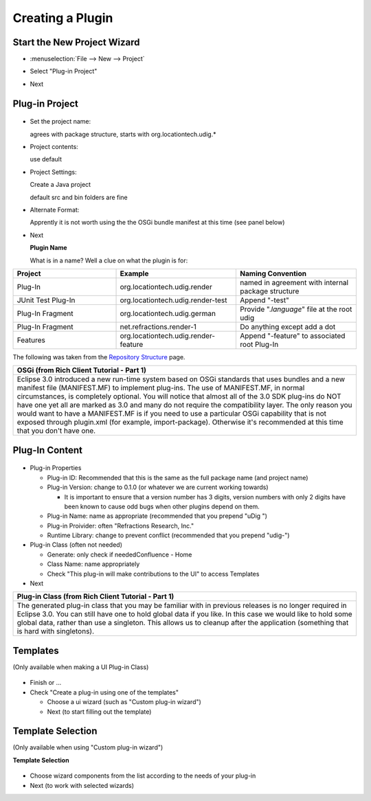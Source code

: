 Creating a Plugin
=================

Start the New Project Wizard
----------------------------

-  :menuselection:`File --> New --> Project`

   |image0|

-  Select "Plug-in Project"
-  Next

Plug-in Project
---------------

.. figure:: /images/creating_a_plugin/NewProject1.jpg
   :align: center
   :alt: 

-  Set the project name:

   agrees with package structure, starts with org.locationtech.udig.\*

-  Project contents:

   use default

-  Project Settings:

   Create a Java project

   default src and bin folders are fine

-  Alternate Format:

   Apprently it is not worth using the the OSGi bundle manifest at this time (see panel below)

-  Next

   **Plugin Name**

   What is in a name? Well a clue on what the plugin is for:

.. list-table::
   :widths: 30 35 35
   :header-rows: 1

   * - Project 
     - Example
     - Naming Convention
   * - Plug-In
     - org.locationtech.udig.render
     - named in agreement with internal package structure
   * - JUnit Test Plug-In
     - org.locationtech.udig.render-test
     - Append "-test"
   * - Plug-In Fragment
     - org.locationtech.udig.german
     - Provide ".\ *language*" file at the root udig
   * - Plug-In Fragment
     - net.refractions.render-1
     - Do anything except add a dot
   * - Features
     - org.locationtech.udig.render-feature
     - Append "-feature" to associated root Plug-In


The following was taken from the `Repository Structure <http://udig.refractions.net/confluence//display/UDIG/Repository+Structure>`_ page.

.. list-table::
   :widths: 100
   :header-rows: 1

   * - **OSGi (from Rich Client Tutorial - Part 1)**
   * - Eclipse 3.0 introduced a new run-time system based on OSGi standards that uses 
       bundles and a new manifest file (MANIFEST.MF) to implement plug-ins. The use of 
       MANIFEST.MF, in normal circumstances, is completely optional.
       You will notice that almost all of the 3.0 SDK plug-ins do NOT have one yet all 
       are marked as 3.0 and many do not require the compatibility layer. The only reason 
       you would want to have a MANIFEST.MF is if you need to use a particular OSGi 
       capability that is not exposed through plugin.xml (for example, import-package).
       Otherwise it's recommended at this time that you don't have one.

Plug-In Content
---------------

.. figure:: /images/creating_a_plugin/NewProject2.jpg
   :align: center
   :alt: 

-  Plug-in Properties

   -  Plug-in ID: Recommended that this is the same as the full package name (and project name)
   -  Plug-in Version: change to 0.1.0 (or whatever we are current working towards)

      -  It is important to ensure that a version number has 3 digits, version numbers with only 2
         digits have been known to cause odd bugs when other plugins depend on them.

   -  Plug-in Name: name as appropriate (recommended that you prepend "uDig ")
   -  Plug-in Proivider: often "Refractions Research, Inc."
   -  Runtime Library: change to prevent conflict (recommended that you prepend "udig-")

-  Plug-in Class (often not needed)

   -  Generate: only check if neededConfluence - Home
   -  Class Name: name appropriately
   -  Check "This plug-in will make contributions to the UI" to access Templates

-  Next

.. list-table::
   :widths: 100
   :header-rows: 1

   * - **Plug-in Class (from Rich Client Tutorial - Part 1)**
   * - The generated plug-in class that you may be familiar with in previous releases 
       is no longer required in Eclipse 3.0. You can still have one to hold global data if you like.
       In this case we would like to hold some global data, rather than use a singleton. 
       This allows us to cleanup after the application (something that is hard with singletons).

Templates
---------

(Only available when making a UI Plug-in Class)

.. figure:: /images/creating_a_plugin/NewProject3.jpg
   :align: center
   :alt: 

-  Finish or ...
-  Check "Create a plug-in using one of the templates"

   -  Choose a ui wizard (such as "Custom plug-in wizard")
   -  Next (to start filling out the template)

Template Selection
------------------

(Only available when using "Custom plug-in wizard")

**Template Selection**

.. figure:: /images/creating_a_plugin/NewProject4.jpg
   :align: center
   :alt: 

-  Choose wizard components from the list according to the needs of your plug-in
-  Next (to work with selected wizards)

.. |image0| image:: /images/creating_a_plugin/NewProject.jpg

